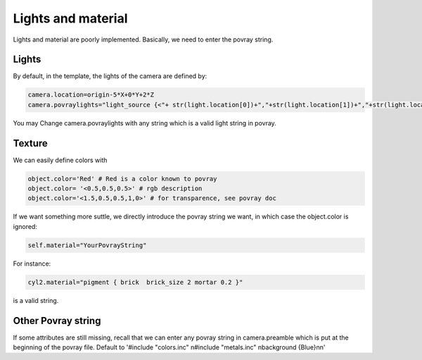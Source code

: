 **************************
Lights and material
**************************

Lights and material are poorly implemented. Basically, we need to
enter the povray string. 

Lights
-------
By default, in the template, the lights of the camera are defined by: 

.. code-block:: python

    camera.location=origin-5*X+0*Y+2*Z
    camera.povraylights="light_source {<"+ str(light.location[0])+","+str(light.location[1])+","+str(light.location[2])+ "> color White " + "}\n\n"

You may Change camera.povraylights with any string which is a valid
light string in povray. 


Texture
---------

We can easily define colors with

.. code-block:: python

    object.color='Red' # Red is a color known to povray
    object.color= '<0.5,0.5,0.5>' # rgb description
    object.color='<1.5,0.5,0.5,1,0>' # for transparence, see povray doc

If we want something more suttle, we directly introduce the povray
string we want, in which case the object.color is ignored: 

 
.. code-block:: python
		
    self.material="YourPovrayString"

For instance: 

.. code-block:: python

    cyl2.material="pigment { brick  brick_size 2 mortar 0.2 }"

is a valid string.

Other Povray string
-------------------
If some attributes are still missing, recall that we can enter any 
povray string in camera.preamble which is put at the beginning of the
povray file. Default to '#include "colors.inc" \n#include "metals.inc" \nbackground {Blue}\n\n'
